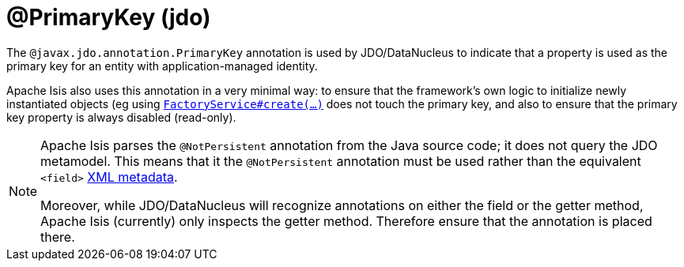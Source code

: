 [#javax-jdo-annotation-PrimaryKey]
= @PrimaryKey (jdo)

:Notice: Licensed to the Apache Software Foundation (ASF) under one or more contributor license agreements. See the NOTICE file distributed with this work for additional information regarding copyright ownership. The ASF licenses this file to you under the Apache License, Version 2.0 (the "License"); you may not use this file except in compliance with the License. You may obtain a copy of the License at. http://www.apache.org/licenses/LICENSE-2.0 . Unless required by applicable law or agreed to in writing, software distributed under the License is distributed on an "AS IS" BASIS, WITHOUT WARRANTIES OR  CONDITIONS OF ANY KIND, either express or implied. See the License for the specific language governing permissions and limitations under the License.



The `@javax.jdo.annotation.PrimaryKey` annotation is used by JDO/DataNucleus to indicate that a property is used as the primary key for an entity with application-managed identity.

Apache Isis also uses this annotation in a very minimal way: to ensure that the framework's own logic to initialize newly instantiated objects (eg using xref:refguide:applib-svc:FactoryService.adoc[`FactoryService#create(...)`] does not touch the primary key, and also to ensure that the primary key property is always disabled (read-only).

[NOTE]
====
Apache Isis parses the `@NotPersistent` annotation from the Java source code; it does not query the JDO metamodel.
This means that it the `@NotPersistent` annotation must be used rather than the equivalent `<field>` link:http://www.datanucleus.org/products/accessplatform_4_0/jdo/application_identity.html[XML metadata].

Moreover, while JDO/DataNucleus will recognize annotations on either the field or the getter method, Apache Isis (currently) only inspects the getter method.
Therefore ensure that the annotation is placed there.
====

